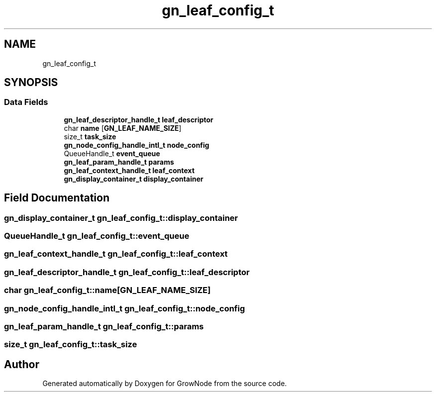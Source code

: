 .TH "gn_leaf_config_t" 3 "Thu Dec 30 2021" "GrowNode" \" -*- nroff -*-
.ad l
.nh
.SH NAME
gn_leaf_config_t
.SH SYNOPSIS
.br
.PP
.SS "Data Fields"

.in +1c
.ti -1c
.RI "\fBgn_leaf_descriptor_handle_t\fP \fBleaf_descriptor\fP"
.br
.ti -1c
.RI "char \fBname\fP [\fBGN_LEAF_NAME_SIZE\fP]"
.br
.ti -1c
.RI "size_t \fBtask_size\fP"
.br
.ti -1c
.RI "\fBgn_node_config_handle_intl_t\fP \fBnode_config\fP"
.br
.ti -1c
.RI "QueueHandle_t \fBevent_queue\fP"
.br
.ti -1c
.RI "\fBgn_leaf_param_handle_t\fP \fBparams\fP"
.br
.ti -1c
.RI "\fBgn_leaf_context_handle_t\fP \fBleaf_context\fP"
.br
.ti -1c
.RI "\fBgn_display_container_t\fP \fBdisplay_container\fP"
.br
.in -1c
.SH "Field Documentation"
.PP 
.SS "\fBgn_display_container_t\fP gn_leaf_config_t::display_container"

.SS "QueueHandle_t gn_leaf_config_t::event_queue"

.SS "\fBgn_leaf_context_handle_t\fP gn_leaf_config_t::leaf_context"

.SS "\fBgn_leaf_descriptor_handle_t\fP gn_leaf_config_t::leaf_descriptor"

.SS "char gn_leaf_config_t::name[\fBGN_LEAF_NAME_SIZE\fP]"

.SS "\fBgn_node_config_handle_intl_t\fP gn_leaf_config_t::node_config"

.SS "\fBgn_leaf_param_handle_t\fP gn_leaf_config_t::params"

.SS "size_t gn_leaf_config_t::task_size"


.SH "Author"
.PP 
Generated automatically by Doxygen for GrowNode from the source code\&.
